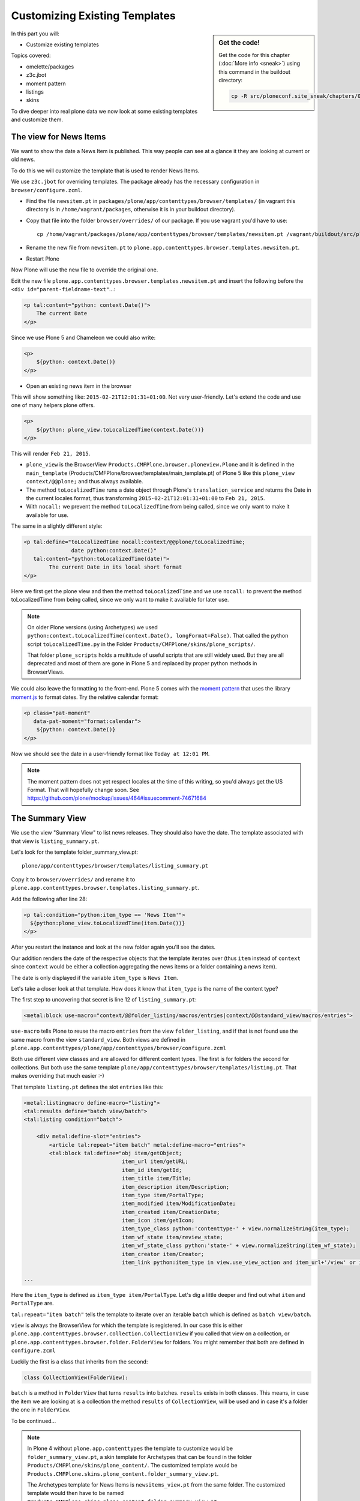 .. _zpt2-label:

Customizing Existing Templates
==============================

.. sidebar:: Get the code!

    Get the code for this chapter (:doc:`More info <sneak>`) using this command in the buildout directory:

    .. code-block:: bash

        cp -R src/ploneconf.site_sneak/chapters/05_zpt_2_p5/ src/ploneconf.site

In this part you will:

* Customize existing templates

Topics covered:

* omelette/packages
* z3c.jbot
* moment pattern
* listings
* skins

To dive deeper into real plone data we now look at some existing templates and customize them.


.. _zpt2-news-label:

The view for News Items
-----------------------

We want to show the date a News Item is published. This way people can see at a glance it they are looking at current or old news.

To do this we will customize the template that is used to render News Items.

We use ``z3c.jbot`` for overriding templates. The package already has the necessary configuration in ``browser/configure.zcml``.

* Find the file ``newsitem.pt`` in ``packages/plone/app/contenttypes/browser/templates/`` (in vagrant this directory is in ``/home/vagrant/packages``, otherwise it is in your buildout directory).
* Copy that file into the folder ``browser/overrides/`` of our package. If you use vagrant you'd have to use::

    cp /home/vagrant/packages/plone/app/contenttypes/browser/templates/newsitem.pt /vagrant/buildout/src/ploneconf.site/src/ploneconf/site/browser/overrides/

* Rename the new file from ``newsitem.pt`` to ``plone.app.contenttypes.browser.templates.newsitem.pt``.
* Restart Plone

Now Plone will use the new file to override the original one.

Edit the new file ``plone.app.contenttypes.browser.templates.newsitem.pt`` and insert the following before the ``<div id="parent-fieldname-text"``...:

..  code-block:: html

    <p tal:content="python: context.Date()">
        The current Date
    </p>

Since we use Plone 5 and Chameleon we could also write:

..  code-block:: html

    <p>
        ${python: context.Date()}
    </p>

* Open an existing news item in the browser

This will show something like: ``2015-02-21T12:01:31+01:00``. Not very user-friendly. Let's extend the code and use one of many helpers plone offers.

..  code-block:: html

    <p>
        ${python: plone_view.toLocalizedTime(context.Date())}
    </p>

This will render ``Feb 21, 2015``.

* ``plone_view`` is the BrowserView ``Products.CMFPlone.browser.ploneview.Plone`` and it is defined in the ``main_template`` (Products/CMFPlone/browser/templates/main_template.pt) of Plone 5 like this ``plone_view context/@@plone;`` and thus always available.
* The method ``toLocalizedTime`` runs a date object through Plone's ``translation_service`` and returns the Date in the current locales format, thus transforming ``2015-02-21T12:01:31+01:00`` to ``Feb 21, 2015``.
* With ``nocall:`` we prevent the method ``toLocalizedTime`` from being called, since we only want to make it available for use.

The same in a slightly different style:

..  code-block:: html

    <p tal:define="toLocalizedTime nocall:context/@@plone/toLocalizedTime;
                   date python:context.Date()"
       tal:content="python:toLocalizedTime(date)">
            The current Date in its local short format
    </p>

Here we first get the plone view and then the method ``toLocalizedTime`` and we use ``nocall:`` to prevent the method toLocalizedTime from being called, since we only want to make it available for later use.

.. note::

    On older Plone versions (using Archetypes) we used ``python:context.toLocalizedTime(context.Date(), longFormat=False)``. That called the python script ``toLocalizedTime.py`` in the Folder ``Products/CMFPlone/skins/plone_scripts/``.

    That folder ``plone_scripts`` holds a multitude of useful scripts that are still widely used. But they are all deprecated and most of them are gone in Plone 5 and replaced by proper python methods in BrowserViews.


We could also leave the formatting to the front-end. Plone 5 comes with the `moment pattern <http://plone.github.io/mockup/dev/#pattern/moment>`_ that uses the library `moment.js <http://plone.github.io/mockup/dev/#pattern/moment>`_ to format dates. Try the relative calendar format:

..  code-block:: html

    <p class="pat-moment"
       data-pat-moment="format:calendar">
        ${python: context.Date()}
    </p>

Now we should see the date in a user-friendly format like ``Today at 12:01 PM``.

..  note::

    The moment pattern does not yet respect locales at the time of this writing, so you'd always get the US Format. That will hopefully change soon. See https://github.com/plone/mockup/issues/464#issuecomment-74671684


.. _zpt2-summary-label:

The Summary View
----------------

We use the view "Summary View" to list news releases. They should also have the date. The template associated with that view is ``listing_summary.pt``.

Let's look for the template folder_summary_view.pt::

    plone/app/contenttypes/browser/templates/listing_summary.pt


Copy it to ``browser/overrides/`` and rename it to ``plone.app.contenttypes.browser.templates.listing_summary.pt``.

Add the following after line 28:

..  code-block:: html

    <p tal:condition="python:item_type == 'News Item'">
      ${python:plone_view.toLocalizedTime(item.Date())}
    </p>

After you restart the instance and look at the new folder again you'll see the dates.

Our addition renders the date of the respective objects that the template iterates over (thus ``item`` instead of ``context`` since ``context`` would be either a collection aggregating the news items or a folder containing a news item).

The date is only displayed if the variable ``item_type`` is ``News Item``.

Let's take a closer look at that template. How does it know that ``item_type`` is the name of the content type?

The first step to uncovering that secret is line 12 of ``listing_summary.pt``:

.. code-block:: html

    <metal:block use-macro="context/@@folder_listing/macros/entries|context/@@standard_view/macros/entries">

``use-macro`` tells Plone to reuse the macro ``entries`` from the view ``folder_listing``, and if that is not found use the same macro from the view ``standard_view``. Both views are defined in ``plone.app.contenttypes/plone/app/contenttypes/browser/configure.zcml``

Both use different view classes and are allowed for different content types. The first is for folders the second for collections. But both use the same template ``plone/app/contenttypes/browser/templates/listing.pt``. That makes overriding that much easier :-)

That template ``listing.pt`` defines the slot ``entries`` like this:

..  code-block:: html

    <metal:listingmacro define-macro="listing">
    <tal:results define="batch view/batch">
    <tal:listing condition="batch">

        <div metal:define-slot="entries">
            <article tal:repeat="item batch" metal:define-macro="entries">
            <tal:block tal:define="obj item/getObject;
                                   item_url item/getURL;
                                   item_id item/getId;
                                   item_title item/Title;
                                   item_description item/Description;
                                   item_type item/PortalType;
                                   item_modified item/ModificationDate;
                                   item_created item/CreationDate;
                                   item_icon item/getIcon;
                                   item_type_class python:'contenttype-' + view.normalizeString(item_type);
                                   item_wf_state item/review_state;
                                   item_wf_state_class python:'state-' + view.normalizeString(item_wf_state);
                                   item_creator item/Creator;
                                   item_link python:item_type in view.use_view_action and item_url+'/view' or item_url">

    ...

Here the ``item_type`` is defined as ``item_type item/PortalType``. Let's dig a little deeper and find out what ``item`` and  ``PortalType`` are.

``tal:repeat="item batch"`` tells the template to iterate over an iterable ``batch`` which is defined as ``batch view/batch``.

``view`` is always the BrowserView for which the template is registered. In our case this is either ``plone.app.contenttypes.browser.collection.CollectionView`` if you called that view on a collection, or ``plone.app.contenttypes.browser.folder.FolderView`` for folders. You might remember that both are defined in ``configure.zcml``

Luckily the first is a class that inherits from the second:

..  code-block:: python

    class CollectionView(FolderView):

``batch`` is a method in ``FolderView`` that turns ``results`` into batches. ``results`` exists in both classes. This means, in case the item we are looking at is a collection the method ``results`` of ``CollectionView``, will be used and in case it's a folder the one in ``FolderView``.

To be continued...


.. note::

    In Plone 4 without ``plone.app.contenttypes`` the template to customize would be ``folder_summary_view.pt``, a skin template for Archetypes that can be found in the folder ``Products/CMFPlone/skins/plone_content/``. The customized template would be ``Products.CMFPlone.skins.plone_content.folder_summary_view.pt``.

    The Archetypes template for News Items is ``newsitems_view.pt`` from the same folder. The customized template would then have to be named ``Products.CMFPlone.skins.plone_content.folder_summary_view.pt``.

    Keep in mind that not only the names and locations have changed but also the content!


.. _zpt2-finding-label:

Finding the right template
--------------------------

We changed the display of the listing of news items at http://localhost:8080/Plone/news. But how do we know which template to customize?

If you don't know which template is used by the page you're looking at you can make an educated guess, start a debug session or use ``plone.app.debugtoolbar``.

1.  We could check the html with firebug and look for a structure in the content area that looks unique. We could also look for the css class of the body

    .. code-block:: html

        <body class="template-summary_view portaltype-collection site-Plone section-news subsection-aggregator icons-on userrole-anonymous" dir="ltr">

    The class ``template-summary_view`` tells us that the name of the view (but not necessarily the name of the template) is ``summary_view``. So we could search all ``*.zcml``-Files for ``name="summary_view"`` or search all templates calls ``summary_view.pt`` and probably find the view and also the corresponding template. But only probably because it would not tell us if the template is already being overridden.

2.  The safest method is using ``plone.app.debugtoolbar``.  We already have it in our buildout and only need to install it. It adds a "Debug"-Dropdown on top of the page. The Section "Published" shows the complete path to the template that is used to render the page you are seeing.

    .. warning::

       plone.app.debugtoolbar is not yet compatible with Plone 5. It kind of works but looks really ugly...

3.  The debug session to find the template is a little more complicated. Since we have ``Products.PDBDebugMode`` in our buildout we can call ``/pdb`` on our page.

    The object that the url points to is by default ``self.context``. But the first problem is that the url we're seeing is not the url of the collection where we want to modify since the collection is the default page of the folder ``news``.

    .. code-block:: python

        >>> (Pdb) self.context
        <Folder at /Plone/news>
        >>> (Pdb) obj = self.context.aggregator
        >>> (Pdb) obj
        <Collection at /Plone/news/aggregator>
        >>> (Pdb) context_state = obj.restrictedTraverse('@@plone_context_state')
        >>> (Pdb) template_id = context_state.view_template_id()
        >>> (Pdb) template_id
        'summary_view'
        >>> (Pdb) view = obj.restrictedTraverse('summary_view')
        >>> (Pdb) view
        <Products.Five.metaclass.SimpleViewClass from /Users/philip/.cache/buildout/eggs/plone.app.contenttypes-1.1b2-py2.7.egg/plone/app/contenttypes/browser/templates/summary_view.pt object at 0x10b00cd90>
        >>> view.index.filename
        u'/Users/philip/workspace/training_without_vagrant/src/ploneconf.site/ploneconf/site/browser/template_overrides/plone.app.contenttypes.browser.templates.summary_view.pt'

    Now we see that we already customized the template.

    Here is a method that could be used in a view or viewlet to display that path :

    ..  code-block:: python

        def get_template_path(self):
            context_state = api.content.get_view(
                'plone_context_state',
                self.context,
                self.request)
            view_template_id = context_state.view_template_id()
            view = self.context.restrictedTraverse(view_template_id)
            return view.index.filename


.. _zpt2-skins-label:

skin templates
--------------

.. only:: not presentation

    Why don't we always only use templates? Because we might want to do something more complicated than get an attribute from the context and render its value in some html tag.

    There is a deprecated technology called 'skin templates' that allows you to simply add some page template (e.g. 'old_style_template.pt') to a certain folder in the ZMI or your egg and you can access it in the browser by opening a url like http://localhost:8080/Plone/old_style_template and it will be rendered. But we don't use it and you too should not, even though these skin templates are still all over Plone.

    Since we use ``plone.app.contenttypes`` we do not encounter many skin templates when dealing with content any more. But more often than not you'll have to customize an old site that still uses skin templates.

Skin templates and python scripts in portal_skins are deprecated because:

* they use restricted python
* they have no nice way to attach python code to them
* they are always callable for everything (they can't easily be bound to an interface)
